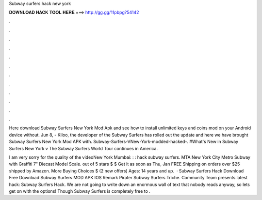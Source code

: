 Subway surfers hack new york



𝐃𝐎𝐖𝐍𝐋𝐎𝐀𝐃 𝐇𝐀𝐂𝐊 𝐓𝐎𝐎𝐋 𝐇𝐄𝐑𝐄 ===> http://gg.gg/11pbpg?54142



.



.



.



.



.



.



.



.



.



.



.



.

Here download Subway Surfers New York Mod Apk and see how to install unlimited keys and coins mod on your Android device without. Jun 8, - Kiloo, the developer of the Subway Surfers has rolled out the update and here we have brought Subway Surfers New York Mod APK with. Subway-Surfers-VNew-York-modded-hacked-. #What's New in Subway Surfers New York v The Subway Surfers World Tour continues in America.

I am very sorry for the quality of the videoNew York   Mumbai: : : hack subway surfers. MTA New York City Metro Subway with Graffiti 7" Diecast Model Scale. out of 5 stars $ $ Get it as soon as Thu, Jan FREE Shipping on orders over $25 shipped by Amazon. More Buying Choices $ (2 new offers) Ages: 14 years and up.  · Subway Surfers Hack Download Free Download Subway Surfers MOD APK IOS Remark Pirater Subway Surfers Triche. Community Team presents latest hack: Subway Surfers Hack. We are not going to write down an enormous wall of text that nobody reads anyway, so lets get on with the options! Though Subway Surfers is completely free to .
